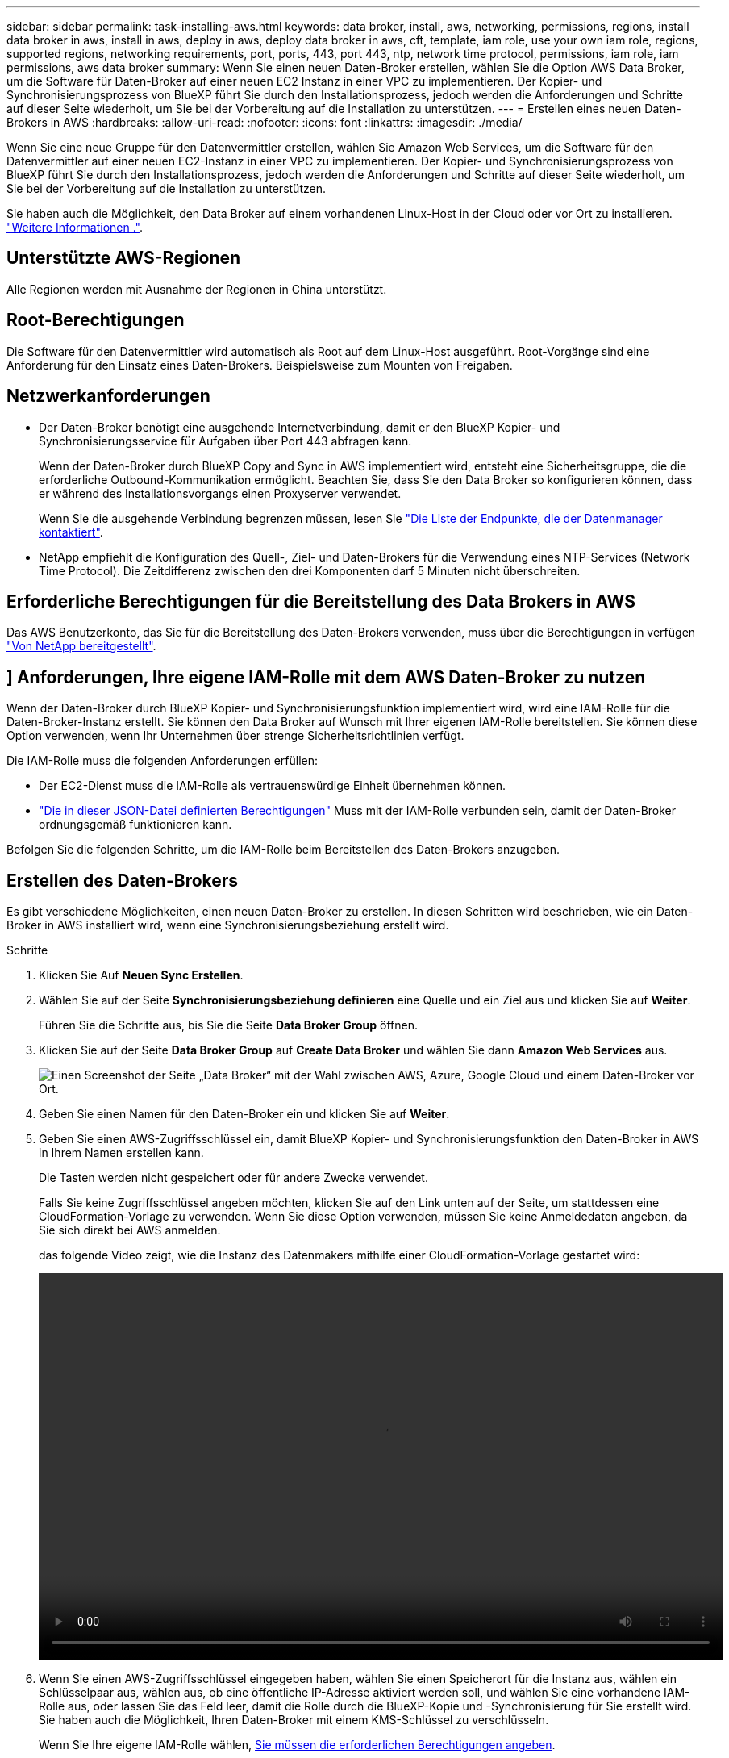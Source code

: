 ---
sidebar: sidebar 
permalink: task-installing-aws.html 
keywords: data broker, install, aws, networking, permissions, regions, install data broker in aws, install in aws, deploy in aws, deploy data broker in aws, cft, template, iam role, use your own iam role, regions, supported regions, networking requirements, port, ports, 443, port 443, ntp, network time protocol, permissions, iam role, iam permissions, aws data broker 
summary: Wenn Sie einen neuen Daten-Broker erstellen, wählen Sie die Option AWS Data Broker, um die Software für Daten-Broker auf einer neuen EC2 Instanz in einer VPC zu implementieren. Der Kopier- und Synchronisierungsprozess von BlueXP führt Sie durch den Installationsprozess, jedoch werden die Anforderungen und Schritte auf dieser Seite wiederholt, um Sie bei der Vorbereitung auf die Installation zu unterstützen. 
---
= Erstellen eines neuen Daten-Brokers in AWS
:hardbreaks:
:allow-uri-read: 
:nofooter: 
:icons: font
:linkattrs: 
:imagesdir: ./media/


[role="lead"]
Wenn Sie eine neue Gruppe für den Datenvermittler erstellen, wählen Sie Amazon Web Services, um die Software für den Datenvermittler auf einer neuen EC2-Instanz in einer VPC zu implementieren. Der Kopier- und Synchronisierungsprozess von BlueXP führt Sie durch den Installationsprozess, jedoch werden die Anforderungen und Schritte auf dieser Seite wiederholt, um Sie bei der Vorbereitung auf die Installation zu unterstützen.

Sie haben auch die Möglichkeit, den Data Broker auf einem vorhandenen Linux-Host in der Cloud oder vor Ort zu installieren. link:task-installing-linux.html["Weitere Informationen ."].



== Unterstützte AWS-Regionen

Alle Regionen werden mit Ausnahme der Regionen in China unterstützt.



== Root-Berechtigungen

Die Software für den Datenvermittler wird automatisch als Root auf dem Linux-Host ausgeführt. Root-Vorgänge sind eine Anforderung für den Einsatz eines Daten-Brokers. Beispielsweise zum Mounten von Freigaben.



== Netzwerkanforderungen

* Der Daten-Broker benötigt eine ausgehende Internetverbindung, damit er den BlueXP Kopier- und Synchronisierungsservice für Aufgaben über Port 443 abfragen kann.
+
Wenn der Daten-Broker durch BlueXP Copy and Sync in AWS implementiert wird, entsteht eine Sicherheitsgruppe, die die erforderliche Outbound-Kommunikation ermöglicht. Beachten Sie, dass Sie den Data Broker so konfigurieren können, dass er während des Installationsvorgangs einen Proxyserver verwendet.

+
Wenn Sie die ausgehende Verbindung begrenzen müssen, lesen Sie link:reference-networking.html["Die Liste der Endpunkte, die der Datenmanager kontaktiert"].

* NetApp empfiehlt die Konfiguration des Quell-, Ziel- und Daten-Brokers für die Verwendung eines NTP-Services (Network Time Protocol). Die Zeitdifferenz zwischen den drei Komponenten darf 5 Minuten nicht überschreiten.




== Erforderliche Berechtigungen für die Bereitstellung des Data Brokers in AWS

Das AWS Benutzerkonto, das Sie für die Bereitstellung des Daten-Brokers verwenden, muss über die Berechtigungen in verfügen https://s3.amazonaws.com/metadata.datafabric.io/docs/aws_iam_policy.json["Von NetApp bereitgestellt"^].



== [[iam]]] Anforderungen, Ihre eigene IAM-Rolle mit dem AWS Daten-Broker zu nutzen

Wenn der Daten-Broker durch BlueXP Kopier- und Synchronisierungsfunktion implementiert wird, wird eine IAM-Rolle für die Daten-Broker-Instanz erstellt. Sie können den Data Broker auf Wunsch mit Ihrer eigenen IAM-Rolle bereitstellen. Sie können diese Option verwenden, wenn Ihr Unternehmen über strenge Sicherheitsrichtlinien verfügt.

Die IAM-Rolle muss die folgenden Anforderungen erfüllen:

* Der EC2-Dienst muss die IAM-Rolle als vertrauenswürdige Einheit übernehmen können.
* link:media/aws_iam_policy_data_broker.json["Die in dieser JSON-Datei definierten Berechtigungen"^] Muss mit der IAM-Rolle verbunden sein, damit der Daten-Broker ordnungsgemäß funktionieren kann.


Befolgen Sie die folgenden Schritte, um die IAM-Rolle beim Bereitstellen des Daten-Brokers anzugeben.



== Erstellen des Daten-Brokers

Es gibt verschiedene Möglichkeiten, einen neuen Daten-Broker zu erstellen. In diesen Schritten wird beschrieben, wie ein Daten-Broker in AWS installiert wird, wenn eine Synchronisierungsbeziehung erstellt wird.

.Schritte
. Klicken Sie Auf *Neuen Sync Erstellen*.
. Wählen Sie auf der Seite *Synchronisierungsbeziehung definieren* eine Quelle und ein Ziel aus und klicken Sie auf *Weiter*.
+
Führen Sie die Schritte aus, bis Sie die Seite *Data Broker Group* öffnen.

. Klicken Sie auf der Seite *Data Broker Group* auf *Create Data Broker* und wählen Sie dann *Amazon Web Services* aus.
+
image:screenshot-aws.png["Einen Screenshot der Seite „Data Broker“ mit der Wahl zwischen AWS, Azure, Google Cloud und einem Daten-Broker vor Ort."]

. Geben Sie einen Namen für den Daten-Broker ein und klicken Sie auf *Weiter*.
. Geben Sie einen AWS-Zugriffsschlüssel ein, damit BlueXP Kopier- und Synchronisierungsfunktion den Daten-Broker in AWS in Ihrem Namen erstellen kann.
+
Die Tasten werden nicht gespeichert oder für andere Zwecke verwendet.

+
Falls Sie keine Zugriffsschlüssel angeben möchten, klicken Sie auf den Link unten auf der Seite, um stattdessen eine CloudFormation-Vorlage zu verwenden. Wenn Sie diese Option verwenden, müssen Sie keine Anmeldedaten angeben, da Sie sich direkt bei AWS anmelden.

+
[[cft]]das folgende Video zeigt, wie die Instanz des Datenmakers mithilfe einer CloudFormation-Vorlage gestartet wird:

+
video::video_cloud_sync.mp4[width=848,height=480]
. Wenn Sie einen AWS-Zugriffsschlüssel eingegeben haben, wählen Sie einen Speicherort für die Instanz aus, wählen ein Schlüsselpaar aus, wählen aus, ob eine öffentliche IP-Adresse aktiviert werden soll, und wählen Sie eine vorhandene IAM-Rolle aus, oder lassen Sie das Feld leer, damit die Rolle durch die BlueXP-Kopie und -Synchronisierung für Sie erstellt wird. Sie haben auch die Möglichkeit, Ihren Daten-Broker mit einem KMS-Schlüssel zu verschlüsseln.
+
Wenn Sie Ihre eigene IAM-Rolle wählen, <<iam,Sie müssen die erforderlichen Berechtigungen angeben>>.

+
image:screenshot_aws_data_broker.png["Einen Screenshot der Informationen, die Sie zur Bereitstellung eines Daten Brokers in AWS benötigen"]

. Geben Sie eine Proxy-Konfiguration an, wenn ein Proxy für den Internetzugriff in der VPC erforderlich ist.
. Nachdem der Daten-Broker verfügbar ist, klicken Sie in der BlueXP Kopier- und Synchronisierungsfunktion auf *Weiter*.
+
Das folgende Bild zeigt eine erfolgreich implementierte Instanz in AWS:

+
image:screenshot-data-broker-group-selected.png["Dieser Screenshot zeigt eine erfolgreich implementierte Instanz. Die Benutzeroberfläche zeigt Details zur Instanz einschließlich AWS-Netzwerk an."]

. Füllen Sie die Seiten im Assistenten aus, um die neue Synchronisierungsbeziehung zu erstellen.


.Ergebnis
Sie haben einen Daten-Broker in AWS implementiert und eine neue Synchronisierungsbeziehung erstellt. Sie können diese Data-Broker-Gruppe mit zusätzlichen Synchronisierungsbeziehungen verwenden.



== Details zur Instanz des Datenmakers

Durch die BlueXP Kopier- und Synchronisierungsfunktion wird ein Daten-Broker in AWS mithilfe der folgenden Konfiguration erstellt.

Instanztyp:: M5n.xlarge, wenn verfügbar in der Region, sonst m5.xlarge
VCPUs:: 4
RAM:: 16 GB
Betriebssystem:: Amazon Linux 2023
Festplattengröße und -Typ:: 10-GB-GP2-SSD

